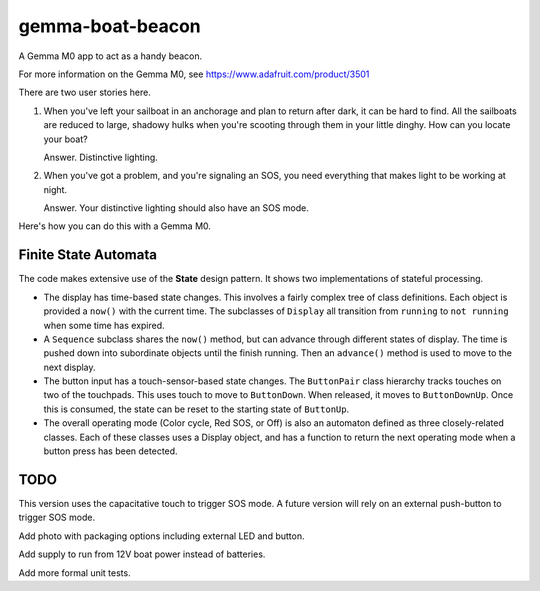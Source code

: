#################
gemma-boat-beacon
#################

A Gemma M0 app to act as a handy beacon.

For more information on the Gemma M0, see
https://www.adafruit.com/product/3501

There are two user stories here.

1.  When you've left your sailboat in an anchorage and plan to return after dark, it can be hard to find.
    All the sailboats are reduced to large, shadowy hulks when you're scooting through them in your little dinghy.
    How can you locate your boat?

    Answer. Distinctive lighting.

2.  When you've got a problem, and you're signaling an SOS, you need everything that makes light to be working at night.

    Answer. Your distinctive lighting should also have an SOS mode.

Here's how you can do this with a Gemma M0.

Finite State Automata
=====================

The code makes extensive use of the **State** design pattern. It shows two implementations of stateful processing.

-   The display has time-based state changes. This involves a fairly complex tree of class definitions.
    Each object is provided a ``now()`` with the current time. The subclasses of ``Display`` all transition
    from ``running`` to ``not running`` when some time has expired.

-   A ``Sequence`` subclass shares the ``now()`` method, but can advance through different states
    of display. The time is pushed down into subordinate objects until the finish running. Then
    an ``advance()`` method is used to move to the next display.

-   The button input has a touch-sensor-based state changes. The ``ButtonPair`` class hierarchy
    tracks touches on two of the touchpads. This uses touch to move to ``ButtonDown``. When released,
    it moves to ``ButtonDownUp``. Once this is consumed, the state can be reset to the
    starting state of ``ButtonUp``.

-   The overall operating mode (Color cycle, Red SOS, or Off) is also an automaton defined as three
    closely-related classes. Each of these classes uses a Display object, and has a function to return
    the next operating mode when a button press has been detected.

TODO
====

This version uses the capacitative touch to trigger SOS mode.
A future version will rely on an external push-button to trigger SOS mode.

Add photo with packaging options including external LED
and button.

Add supply to run from 12V boat power instead of batteries.

Add more formal unit tests.
